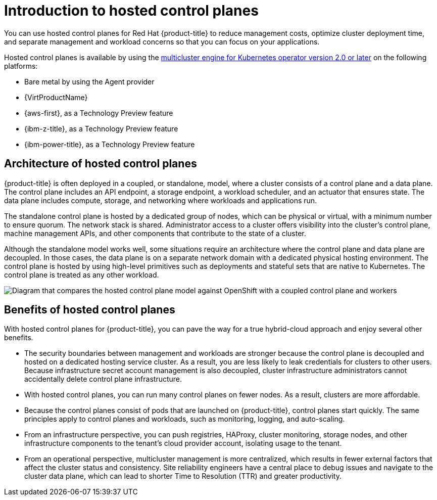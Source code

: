 // Module included in the following assemblies:
//
// * architecture/control-plane.adoc
// * hosted-control-planes/index.adoc


:_mod-docs-content-type: CONCEPT
[id="hosted-control-planes-overview_{context}"]
= Introduction to hosted control planes

You can use hosted control planes for Red Hat {product-title} to reduce management costs, optimize cluster deployment time, and separate management and workload concerns so that you can focus on your applications.

Hosted control planes is available by using the link:https://access.redhat.com/documentation/en-us/red_hat_advanced_cluster_management_for_kubernetes/2.9/html/clusters/cluster_mce_overview#cluster_mce_overview[multicluster engine for Kubernetes operator version 2.0 or later] on the following platforms:

* Bare metal by using the Agent provider
* {VirtProductName}
* {aws-first}, as a Technology Preview feature
* {ibm-z-title}, as a Technology Preview feature
* {ibm-power-title}, as a Technology Preview feature

[id="hosted-control-planes-architecture_{context}"]
== Architecture of hosted control planes

{product-title} is often deployed in a coupled, or standalone, model, where a cluster consists of a control plane and a data plane. The control plane includes an API endpoint, a storage endpoint, a workload scheduler, and an actuator that ensures state. The data plane includes compute, storage, and networking where workloads and applications run.

The standalone control plane is hosted by a dedicated group of nodes, which can be physical or virtual, with a minimum number to ensure quorum. The network stack is shared. Administrator access to a cluster offers visibility into the cluster's control plane, machine management APIs, and other components that contribute to the state of a cluster.

Although the standalone model works well, some situations require an architecture where the control plane and data plane are decoupled. In those cases, the data plane is on a separate network domain with a dedicated physical hosting environment. The control plane is hosted by using high-level primitives such as deployments and stateful sets that are native to Kubernetes. The control plane is treated as any other workload.

image::hosted-control-planes-diagram.png[Diagram that compares the hosted control plane model against OpenShift with a coupled control plane and workers]

[id="hosted-control-planes-benefits_{context}"]
== Benefits of hosted control planes

With hosted control planes for {product-title}, you can pave the way for a true hybrid-cloud approach and enjoy several other benefits.

* The security boundaries between management and workloads are stronger because the control plane is decoupled and hosted on a dedicated hosting service cluster. As a result, you are less likely to leak credentials for clusters to other users. Because infrastructure secret account management is also decoupled, cluster infrastructure administrators cannot accidentally delete control plane infrastructure.

* With hosted control planes, you can run many control planes on fewer nodes. As a result, clusters are more affordable.

* Because the control planes consist of pods that are launched on {product-title}, control planes start quickly. The same principles apply to control planes and workloads, such as monitoring, logging, and auto-scaling.

* From an infrastructure perspective, you can push registries, HAProxy, cluster monitoring, storage nodes, and other infrastructure components to the tenant's cloud provider account, isolating usage to the tenant.

* From an operational perspective, multicluster management is more centralized, which results in fewer external factors that affect the cluster status and consistency. Site reliability engineers have a central place to debug issues and navigate to the cluster data plane, which can lead to shorter Time to Resolution (TTR) and greater productivity.